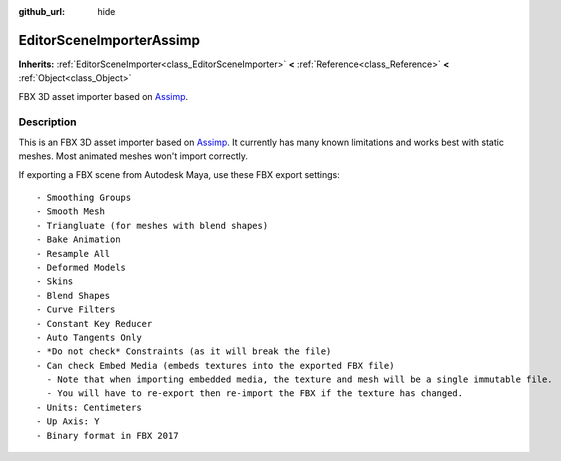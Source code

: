 :github_url: hide

.. Generated automatically by doc/tools/makerst.py in Godot's source tree.
.. DO NOT EDIT THIS FILE, but the EditorSceneImporterAssimp.xml source instead.
.. The source is found in doc/classes or modules/<name>/doc_classes.

.. _class_EditorSceneImporterAssimp:

EditorSceneImporterAssimp
=========================

**Inherits:** :ref:`EditorSceneImporter<class_EditorSceneImporter>` **<** :ref:`Reference<class_Reference>` **<** :ref:`Object<class_Object>`

FBX 3D asset importer based on `Assimp <http://assimp.org/>`_.

Description
-----------

This is an FBX 3D asset importer based on `Assimp <http://assimp.org/>`_. It currently has many known limitations and works best with static meshes. Most animated meshes won't import correctly.

If exporting a FBX scene from Autodesk Maya, use these FBX export settings:

::

    - Smoothing Groups
    - Smooth Mesh
    - Triangluate (for meshes with blend shapes)
    - Bake Animation
    - Resample All
    - Deformed Models
    - Skins
    - Blend Shapes
    - Curve Filters
    - Constant Key Reducer
    - Auto Tangents Only
    - *Do not check* Constraints (as it will break the file)
    - Can check Embed Media (embeds textures into the exported FBX file)
      - Note that when importing embedded media, the texture and mesh will be a single immutable file.
      - You will have to re-export then re-import the FBX if the texture has changed.
    - Units: Centimeters
    - Up Axis: Y
    - Binary format in FBX 2017


